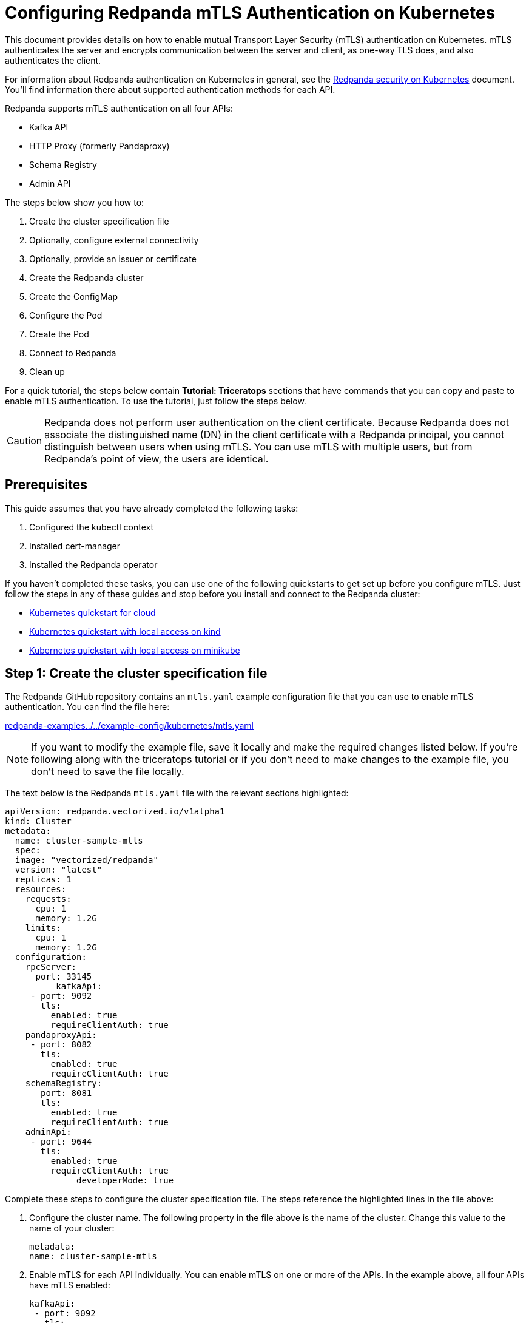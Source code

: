 = Configuring Redpanda mTLS Authentication on Kubernetes
:description: Configuring Redpanda mTLS on Kubernetes.

This document provides details on how to enable mutual Transport Layer Security (mTLS) authentication on Kubernetes. mTLS authenticates the server and encrypts communication between the server and client, as one-way TLS does, and also authenticates the client.

For information about Redpanda authentication on Kubernetes in general, see the xref:kubernetes-security.adoc[Redpanda security on Kubernetes] document. You'll find information there about supported authentication methods for each API.

Redpanda supports mTLS authentication on all four APIs:

* Kafka API
* HTTP Proxy (formerly Pandaproxy)
* Schema Registry
* Admin API

The steps below show you how to:

. Create the cluster specification file
. Optionally, configure external connectivity
. Optionally, provide an issuer or certificate
. Create the Redpanda cluster
. Create the ConfigMap
. Configure the Pod
. Create the Pod
. Connect to Redpanda
. Clean up

For a quick tutorial, the steps below contain *Tutorial: Triceratops* sections that have commands that you can copy and paste to enable mTLS authentication. To use the tutorial, just follow the steps below.

CAUTION: Redpanda does not perform user authentication on the client certificate. Because Redpanda does not associate the distinguished name (DN) in the client certificate with a Redpanda principal, you cannot distinguish between users when using mTLS. You can use mTLS with multiple users, but from Redpanda's point of view, the users are identical.

== Prerequisites

This guide assumes that you have already completed the following tasks:

. Configured the kubectl context
. Installed cert-manager
. Installed the Redpanda operator

If you haven't completed these tasks, you can use one of the following quickstarts to get set up before you configure mTLS. Just follow the steps in any of these guides and stop before you install and connect to the Redpanda cluster:

* xref:quickstart:kubernetes-qs-cloud.adoc[Kubernetes quickstart for cloud]
* xref:quickstart:kubernetes-qs-cloud.adoc[Kubernetes quickstart with local access on kind]
* xref:quickstart:kubernetes-qs-cloud.adoc[Kubernetes quickstart with local access on minikube]

== Step 1: Create the cluster specification file

The Redpanda GitHub repository contains an `mtls.yaml` example configuration file that you can use to enable mTLS authentication. You can find the file here:

https://github.com/redpanda-data/redpanda-examples/blob/main/docs/example-config/kubernetes/mtls.yaml[redpanda-examples../../example-config/kubernetes/mtls.yaml]

NOTE: If you want to modify the example file, save it locally and make the required changes listed below. If you're following along with the triceratops tutorial or if you don't need to make changes to the example file, you don't need to save the file locally.

The text below is the Redpanda `mtls.yaml` file with the relevant sections highlighted:

[,yaml]
----
apiVersion: redpanda.vectorized.io/v1alpha1
kind: Cluster
metadata:
  name: cluster-sample-mtls
  spec:
  image: "vectorized/redpanda"
  version: "latest"
  replicas: 1
  resources:
    requests:
      cpu: 1
      memory: 1.2G
    limits:
      cpu: 1
      memory: 1.2G
  configuration:
    rpcServer:
      port: 33145
          kafkaApi:
     - port: 9092
       tls:
         enabled: true
         requireClientAuth: true
    pandaproxyApi:
     - port: 8082
       tls:
         enabled: true
         requireClientAuth: true
    schemaRegistry:
       port: 8081
       tls:
         enabled: true
         requireClientAuth: true
    adminApi:
     - port: 9644
       tls:
         enabled: true
         requireClientAuth: true
              developerMode: true
----

Complete these steps to configure the cluster specification file. The steps reference the highlighted lines in the file above:

. Configure the cluster name. The following property in the file above is the name of the cluster. Change this value to the name of your cluster:
+
[,yaml]
----
metadata:
name: cluster-sample-mtls
----

. Enable mTLS for each API individually. You can enable mTLS on one or more of the APIs. In the example above, all four APIs have mTLS enabled:
+
[,yaml]
----
kafkaApi:
 - port: 9092
   tls:
     enabled: true
     requireClientAuth: true
pandaproxyApi:
 - port: 8082
   tls:
     enabled: true
     requireClientAuth: true
schemaRegistry:
   port: 8081
   tls:
     enabled: true
     requireClientAuth: true
adminApi:
 - port: 9644
   tls:
     enabled: true
     requireClientAuth: true
----

=== Tutorial: Triceratops

If you want to follow along with the triceratops example, you do not need to do anything for this step. Take note of the contents of the file, but you don't need to modify it or save it locally.

== Step 2: Optionally, configure external connectivity

You can specify up to two listeners for each API, but only one listener can have mTLS enabled. If you do have two listeners, one must be internal and one must be external. The exception is Schema Registry. The Schema Registry listener can be internal, or it can be an internal port that is used internally and externally. If you enable external connectivity on Schema Registry, the Kubernetes node port connects to the internal Redpanda port to provide external connectivity.

To enable external connectivity with mTLS, add the following lines to each API in the configuration file that you created in Step 1:

[,yaml]
----
 - external:
     enabled: true
     subdomain: <subdomain_name>
----

The `subdomain` field allows you to specify the advertised address of the external listener. The subdomain addresses, including the brokers, must be registered with a DNS provider, such as https://aws.amazon.com/route53/[Amazon Route 53]. You only need to include the subdomain name in this field, not the brokers. Each API in the configuration file must have the same `subdomain` specified.

The external port is generated automatically and you do not need to specify it. In the example below, mTLS is enabled on the external listener for the Kafka API. Enable external connectivity the same way for Admin API and HTTP Proxy.

[,yaml]
----
kafkaApi:
 - port: 9092
 - external:
     enabled: true
     subdomain: <subdomain_name>
   tls:
     enabled: true
     requireClientAuth: true
----

The Schema Registry syntax is slightly different in that the ports are not a list. You can specify one internal port and one external port. Schema Registry always uses an internal port and with external connectivity configured, the Kubernetes node port connects to the internal Redpanda port. Configure mTLS with external connectivity for Schema Registry like this:

[,yaml]
----
schemaRegistry:
  port: 8081
  external:
    enabled: true
    subdomain: <subdomain_name>
  tls:
    enabled: true
    requireClientAuth: true
----

For more information about external connectivity, including subdomains, see the xref:kubernetes-security.adoc#external-connectivity[External connectivity] section of the Redpanda security on Kubernetes documentation.

=== Tutorial: Triceratops

The triceratops tutorial does not use external connectivity, so you do not have to do anything for this step.

== Step 3: Optionally, provide an issuer or certificate

Kafka API and Schema Registry allow you to provide a certificate issuer or certificate for the node certificate.

When you enable mTLS, the Redpanda operator generates a root certificate for each API. The root certificate is local to the cluster and the operator uses the root certificate to generate leaf certificates for the nodes and the client. However, for Kafka API and Schema registry you can instead specify a certificate issuer or a certificate.

For information about how certificates are created and used in Redpanda, see the xref:kubernetes-security.adoc#certificates[Certificates] section of the Redpanda security on Kubernetes document.

=== Provide an issuer

To provide a certificate issuer, add the `issuerRef` property to the cluster specification file that you created in the previous step. For information about issuers, see the cert-manager https://cert-manager.io/docs/concepts/issuer/[Issuer] documentation.

You can provide an issuer for `kafkaAPI` or `schemaRegistry` in the same way. The example here is the `kafkaAPI` configuration configuration with the `issuerRef` property highlighted:

[,yaml]
----
kafkaApi:
 - port: 9092
   tls:
     enabled: true
               issuerRef:
       name: <issuer_name>
       kind: <issuer>
                 requireClientAuth: true
----

The `issuerRef` property contains the following variables:

* `issuer_name` - The name of the issuer or cluster issuer.
* `issuer` - A Kubernetes resource that represents a certificate authority. The value of this property can be `Issuer` or `ClusterIssuer`. If the `kind` property is not set, or if it is set to `Issuer`, an issuer with the name specified in the `name` property that exists in the same namespace as the certificate will be used.

=== Provide a certificate

You can provide a certificate as a Secret by adding the `nodeSecretRef` property to the cluster specification file that you created above. For information about Secrets, see the Kubernetes https://kubernetes.io/docs/concepts/configuration/secret/[Secrets] documentation. The cert-manager https://cert-manager.io/docs/concepts/certificate/[Certificate] documentation contains detailed information about certificates, including a diagram of the certificate lifecycle.

You can provide a certificate for `kafkaAPI` or `schemaRegistry` in the same way. The example here is the `kafkaAPI` configuration with the `nodeSecretRef` property highlighted:

[,yaml]
----
kafkaApi:
 - port: 9092
   tls:
     enabled: true
               nodeSecretRef:
       name: <secret_name>
       namespace: <secret_namespace>
                 requireClientAuth: true
----

The `nodeSecretRef` property contains the following variables:

* `secret_name` - Name of the certificate secret.
* `secret_namespace` - The Kubernetes namespace where the certificate secret is. If the secret is in a different namespace than the Redpanda cluster, the operator copies it to the namespace of the Redpanda cluster.

=== Tutorial: Triceratops

The triceratops tutorial uses the certificates generated by cert-manager, so you do not have to do anything for this step.

== Step 4: Create the Redpanda cluster

After you configure the cluster specification file, you must run the `kubectl apply` command to create the cluster. You can run the command using a path to the cluster specification file on your local machine or you can use the URL to the `mtls.yaml` file above.

If you modified the file in the previous step, you will have the file saved locally. Run this command to create the Redpanda cluster:

[,bash]
----
kubectl apply -f <cluster_specification.yaml>
----

If you did not modify the example file, you can use the URL to the example file in GitHub to create the cluster:

[,bash]
----
kubectl apply -f https://raw.githubusercontent.com/redpanda-data/redpanda-examples/main/docs/example-config/kubernetes/mtls.yaml
----

=== Tutorial: Triceratops

To create the cluster for the triceratops tutorial, run this command:

[,bash]
----
kubectl apply -f https://raw.githubusercontent.com/redpanda-data/redpanda-examples/main/docs/example-config/kubernetes/mtls.yaml
----

== Step 5: Create the ConfigMap

Create a `yaml` file that will hold the configuration for mTLS, including the location of the public certificate. In the next step, you will create the Pod, which will consume this ConfigMap. This will allow you to run `rpk` commands with mTLS authentication.

TIP: The Kubernetes https://kubernetes.io/docs/concepts/configuration/configmap/[ConfigMaps] documentation has everything you ever wanted to know about ConfigMaps.

. Copy the text below and save it locally as a `yaml` file, such as `mtls_config_map.yaml`.
+
[,yaml]
----
apiVersion: v1
kind: ConfigMap
metadata:
  name: <ConfigMap_name>
data:
  redpanda.yaml: |
    redpanda:
    rpk:
      kafka_api:
        brokers:
          - <cluster_name>-0.<cluster_name>.default.svc.cluster.local:9092
        tls:
          key_file: <key_file_path>/tls.key
          cert_file: <cert_file_path>/tls.crt
          truststore_file: <truststore_file_path>/ca.crt
----

. In the file that you just saved, configure these variables:
+
* `ConfigMap_name` - Name of the ConfigMap. This can be any string. This is what you will use to reference the ConfigMap in the next step when you configure the Pod.
* `cluster_name` - The name of the Redpanda cluster that you defined in the cluster specification file.
* `key_file_path` - The directory where you want to mount the `tls.key` private client key. Generally this is `/etc/tls/certs`.
* `cert_file_path` - The filename and directory where you want to mount the `tls.crt` private key. Generally this is `/etc/tls/certs`.
* `truststore_file_path` - The directory where you want to mount the `ca.crt` file. Generally this is `/etc/tls/certs/ca`.
. Save the file.

=== External connectivity

If you are configuring mTLS with external connectivity, you must configure the brokers accordingly. Replace the `brokers` property in the example file with this:

[,yaml]
----
brokers:
 - 0.<subdomain_name>.:<node_port>
----

Configure the following variables in the `brokers` property:

* `subdomain_name` - The name of the subdomain that you included in the cluster specification file in *Step 1*.
* `node_port` - The Kafka API external port. Unless you included this in the cluster specification file, this port is autogenerated by Kubernetes.

=== Tutorial: Triceratops

If you're following along with the triceratops tutorial, save the following text locally as a file called `triceratops_config.yaml`:

[,yaml]
----
apiVersion: v1
kind: ConfigMap
metadata:
  name: triceratops-config
data:
  redpanda.yaml: |
    redpanda:
    rpk:
    brokers:
     - cluster-sample-mtls-0.cluster-sample-mtls.default.svc.cluster.local:9092
    tls:
      key_file: /etc/tls/certs/tls.key
      cert_file: /etc/tls/certs/tls.crt
      truststore_file: /etc/tls/certs/ca/ca.crt
----

== Step 6: Configure the Pod

The Pod is the process that consumes the ConfigMap that you created in the previous step. This Pod runs the Redpanda image in order to run `rpk`, which is part of the Redpanda image.

TIP: For everything you ever wanted to know about Pods, see the Kubernetes https://kubernetes.io/docs/concepts/workloads/pods/[Pods] documentation.

. Copy the text below and save it locally as a `yaml` file, such as `mtls_pod.yaml`.
+
[,yaml]
----
apiVersion: v1
kind: Pod
metadata:
  name: <pod_name>
spec:
  containers:
    - name: rpk
      image: 'vectorized/redpanda:<redpanda-version>'
      command:
        - /bin/bash
        - '-c'
      args:
        - sleep infinity
      volumeMounts:
        - mountPath: <key_file_path>
          name: <tls_volume_name>
        - mountPath: <truststore_file_path>
          name: <ca_volume_name>
        - mountPath: /etc/redpanda
          name: <rpk_volume_name>
  restartPolicy: Never
  volumes:
    - name: <tls_volume_name>
      secret:
        secretName: <cluster_name>-user-client
    - name: <ca_volume_name>
      secret:
        secretName: <cluster_name>-redpanda
    - name: <rpk_volume_name>
      configMap:
        name: <configMap_name>
----

. In the file that you just saved, configure these variables:
 ** `pod_name` - Name of the Pod. This is the Pod that will run `rpk`. This can be any string.
 ** `args` - Specifies what you want the Pod to do. You can execute `rpk` commands here. This example uses the `sleep infinity` argument, which tells the Pod to keep running so that you can execute as many `rpk` commands as you want from the command line.
. Configure the `volumeMounts` properties. There are three of these; one for `tls`, one for `ca`, and one for `rpk`.
+
* `tls` - The path and the name of the `tls.crt` and `tls.key` volume mount.
** `key_file_path` - The same path that you specified in the `key_file_path` and `cert_file_path` properties in the ConfigMap. Generally this is `/etc/tls/certs`.
** `tls_volume_name` - Must match the `tls_volume_name` in the `volumeMounts` property.
* `ca` - The path and the name of the `ca.crt` volume mount.
** `truststore_file_path` - The same path that you specified in the `truststore_file_path` property in the ConfigMap. Generally this is `/etc/tls/certs/ca`.
** `ca_volume_name` - Can be any string, but it must match the `ca_volume_name` in the `volumes` property of this file.
* `rpk` - The path and the name of the `rpk` volume mount.
** `name` - Can be any string, but it must match the `rpk_volume_name` in the `volumes` property of this file.
. Configure the `volumes` properties. There are three of these; one for `tls`, one for `ca`, and one for `rpk`.
+
* `tls` -  The name and Secret of the `tls.crt` and `tls.key` volume mount.
** `tls_volume_name` - Must be the same as the `tls_volume_name` in the `volumeMounts` property of this file.
** `cluster_name` - The cluster name that you defined in the cluster specification file in *Step 1*. The `secretName` property specifies the name of the client Secret. For the Kafka API, this is `<cluster_name>-user-client`.
* `ca` - The name and Secret of the `ca.crt` volume mount.
** `name` - Must be the same as the `ca_volume_name` in the `volumeMounts` property.
** `cluster_name` - The cluster name that you defined in the cluster specification file in *Step 1*. The `secretName` property specifies the name of the node Secret. For the Kafka API, this is `<cluster_name>-redpanda`.
* `rpk` - The volume name and ConfigMap name of the `rpk` volume mount.
** `rpk_volume_name` - Must match the `<rpk_volume_name>` in the `volumeMounts` property of this file.
** `configMap_name` - The ConfigMap name that you specified in the `name` property of the ConfigMap in the previous step.
. Configure the `<redpanda-version>` variable. Add a Redpanda version, such as `v21.11.11`. You can find all the Redpanda version tags in the https://hub.docker.com/r/redpandadata/redpanda/tags?page=1&ordering=last_updated[Redpanda Docker Hub repository].
. Save the file.

=== Tutorial: Triceratops

To follow along with the triceratops tutorial, save the following text locally as a file called `triceratops_pod.yaml`:

[,yaml]
----
apiVersion: v1
kind: Pod
metadata:
  name: triceratops_pod
spec:
  containers:
    - name: rpk
      image: 'vectorized/redpanda:latest'
      command:
        - /bin/bash
        - '-c'
      args:
        - sleep infinity
      volumeMounts:
        - mountPath: /etc/tls/certs
           name: tls_volume
        - mountPath: /etc/tls/certs/ca
          name: ca_volume
        - mountPath: /etc/redpanda
          name: rpk_volume
  restartPolicy: Never
  volumes:
    - name: tls_volume
      secret:
        secretName: cluster-sample-mtls-user-client
    - name: ca_volume
      secret:
        secretName: cluster-sample-mtls-redpanda
    - name: rpk_volume
      configMap:
        name: triceratops-config
----

== Step 7: Create the Pod

Run the following command to create the pod:

[,bash]
----
kubectl apply -f <mtls_pod.yaml>
----

=== Tutorial: Triceratops

To create the Pod for the triceratops tutorial, run this command:

[,bash]
----
kubectl apply -f triceratops_pod.yaml
----

== Step 8: Connect to Redpanda

Now that you have mTLS enabled and the Pod created, you can start using `rpk` to interact with Redpanda. Note that each time you execute an `rpk` command, `rpk` establishes a connection and authenticates the server and the server authenticates the client.

. Create a topic with this command:
+
[,bash]
----
kubectl exec <pod_name> -- rpk topic create <topic_name>
----
+
The command contains the following variables:
+
* `pod_name` - The Pod name that you specified in the Pod configuration file.
* `topic_name` - The name of the topic that you're creating with this command.

. This command will describe the topic:
+
[,bash]
----
kubectl exec <pod_name> -- rpk topic describe <topic_name>
----

NOTE: You do not need to specify the brokers in these commands because they were defined in the ConfigMap. If you include brokers in the `rpk` commands, it will override the brokers in the ConfigMap.

=== Tutorial: Triceratops

. For the triceratops tutorial, run this command to create a topic called `triceratops_topic`:
+
[,bash]
----
kubectl exec triceratops_pod -- rpk topic create triceratops_topic
----

. And this command will describe the topic:
+
[,bash]
----
kubectl exec triceratops_pod -- rpk topic describe triceratops_topic
----

== Step 9: Clean up

You can use the https://docs.redpanda.com/docs/21.11/reference/rpk-commands[rpk commands] documentation to start producing and consuming to your cluster.

When you're ready, delete your cluster and configuration files with the following command:

[,bash]
----
kubectl delete -f <cluster_specification.yaml> -f <mtls_config_map.yaml> -f <mtls_pod.yaml>
----

=== Tutorial: Triceratops

Use the https://docs.redpanda.com/docs/21.11/reference/rpk-commands[rpk commands] documentation to experiment with producing and consuming to your cluster. When you're ready, delete the cluster and configuration files with this command:

[,bash]
----
kubectl delete -f https://raw.githubusercontent.com/redpanda-data/redpanda-examples/main/docs/example-config/kubernetes/mtls.yaml triceratops_config.yaml triceratops_pod.yaml
----
